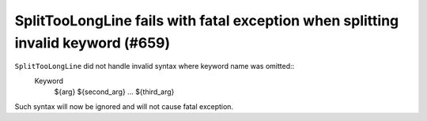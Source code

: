 SplitTooLongLine fails with fatal exception when splitting invalid keyword (#659)
----------------------------------------------------------------------------------

``SplitTooLongLine`` did not handle invalid syntax where keyword name was omitted::
    Keyword
        ${arg}    ${second_arg}
        ...    ${third_arg}

Such syntax will now be ignored and will not cause fatal exception.
